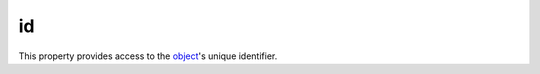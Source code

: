 
id
========================================================

This property provides access to the `object <../baseObject.html>`_'s unique identifier.
